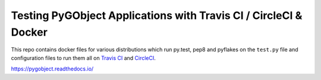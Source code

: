 Testing PyGObject Applications with Travis CI / CircleCI & Docker
=================================================================

This repo contains docker files for various distributions which run py.test,
pep8 and pyflakes on the ``test.py`` file and configuration files to run them
all on `Travis CI <http://travis-ci.org>`__ and `CircleCI
<https://circleci.com>`__.

.. image:: https://travis-ci.org/pygobject/pygobject-travis-ci-docker-examples.svg?branch=master
    :target: https://travis-ci.org/pygobject/pygobject-travis-ci-docker-examples

.. image:: https://circleci.com/gh/pygobject/pygobject-travis-ci-docker-examples.svg?style=shield
    :target: https://circleci.com/gh/pygobject/pygobject-travis-ci-docker-examples

https://pygobject.readthedocs.io/
